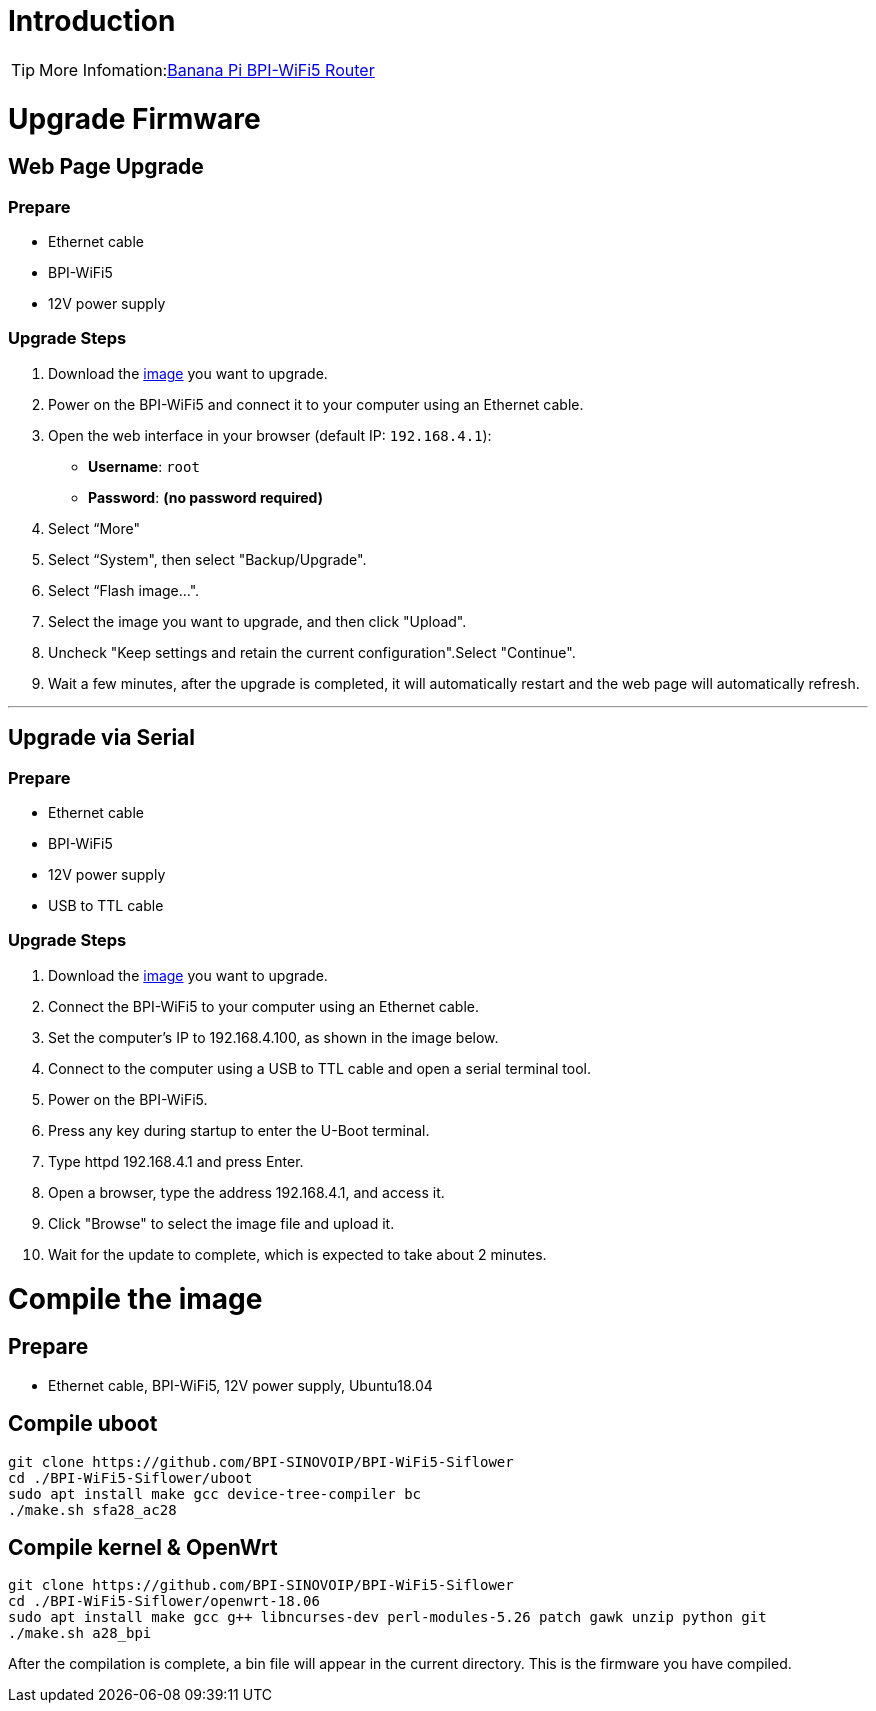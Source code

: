 = Introduction

TIP: More Infomation:link:/en/BPI-WiFi5/BananaPi_BPI-WiFi5_Router[Banana Pi BPI-WiFi5 Router]

= Upgrade Firmware

== Web Page Upgrade

=== Prepare

- Ethernet cable  
- BPI-WiFi5  
- 12V power supply  

=== Upgrade Steps

1. Download the link:/en/BPI-WiFi5/BananaPi_BPI-WiFi5_Router#_system_image[image] you want to upgrade.  
2. Power on the BPI-WiFi5 and connect it to your computer using an Ethernet cable.  
3. Open the web interface in your browser (default IP: `192.168.4.1`):  
   - **Username**: `root`  
   - **Password**: *(no password required)*  
4. Select “More"
5. Select “System", then select "Backup/Upgrade".
6. Select “Flash image...".
7. Select the image you want to upgrade, and then click "Upload".
8. Uncheck "Keep settings and retain the current configuration".Select "Continue".
9. Wait a few minutes, after the upgrade is completed, it will automatically restart and the web page will automatically refresh.

---

== Upgrade via Serial

=== Prepare

- Ethernet cable  
- BPI-WiFi5  
- 12V power supply  
- USB to TTL cable  

=== Upgrade Steps

1. Download the link:/en/BPI-WiFi5/BananaPi_BPI-WiFi5_Router#_system_image[image] you want to upgrade.  
2. Connect the BPI-WiFi5 to your computer using an Ethernet cable.
3. Set the computer's IP to 192.168.4.100, as shown in the image below.
4. Connect to the computer using a USB to TTL cable and open a serial terminal tool.
5. Power on the BPI-WiFi5.
6. Press any key during startup to enter the U-Boot terminal.
7. Type httpd 192.168.4.1 and press Enter.
8. Open a browser, type the address 192.168.4.1, and access it.
9. Click "Browse" to select the image file and upload it.
10. Wait for the update to complete, which is expected to take about 2 minutes.


= Compile the image 

== Prepare

- Ethernet cable, BPI-WiFi5, 12V power supply, Ubuntu18.04

== Compile uboot
```shell
git clone https://github.com/BPI-SINOVOIP/BPI-WiFi5-Siflower
cd ./BPI-WiFi5-Siflower/uboot
sudo apt install make gcc device-tree-compiler bc
./make.sh sfa28_ac28
```

== Compile kernel & OpenWrt
```shell
git clone https://github.com/BPI-SINOVOIP/BPI-WiFi5-Siflower
cd ./BPI-WiFi5-Siflower/openwrt-18.06
sudo apt install make gcc g++ libncurses-dev perl-modules-5.26 patch gawk unzip python git
./make.sh a28_bpi
```
After the compilation is complete, a bin file will appear in the current directory. This is the firmware you have compiled.
